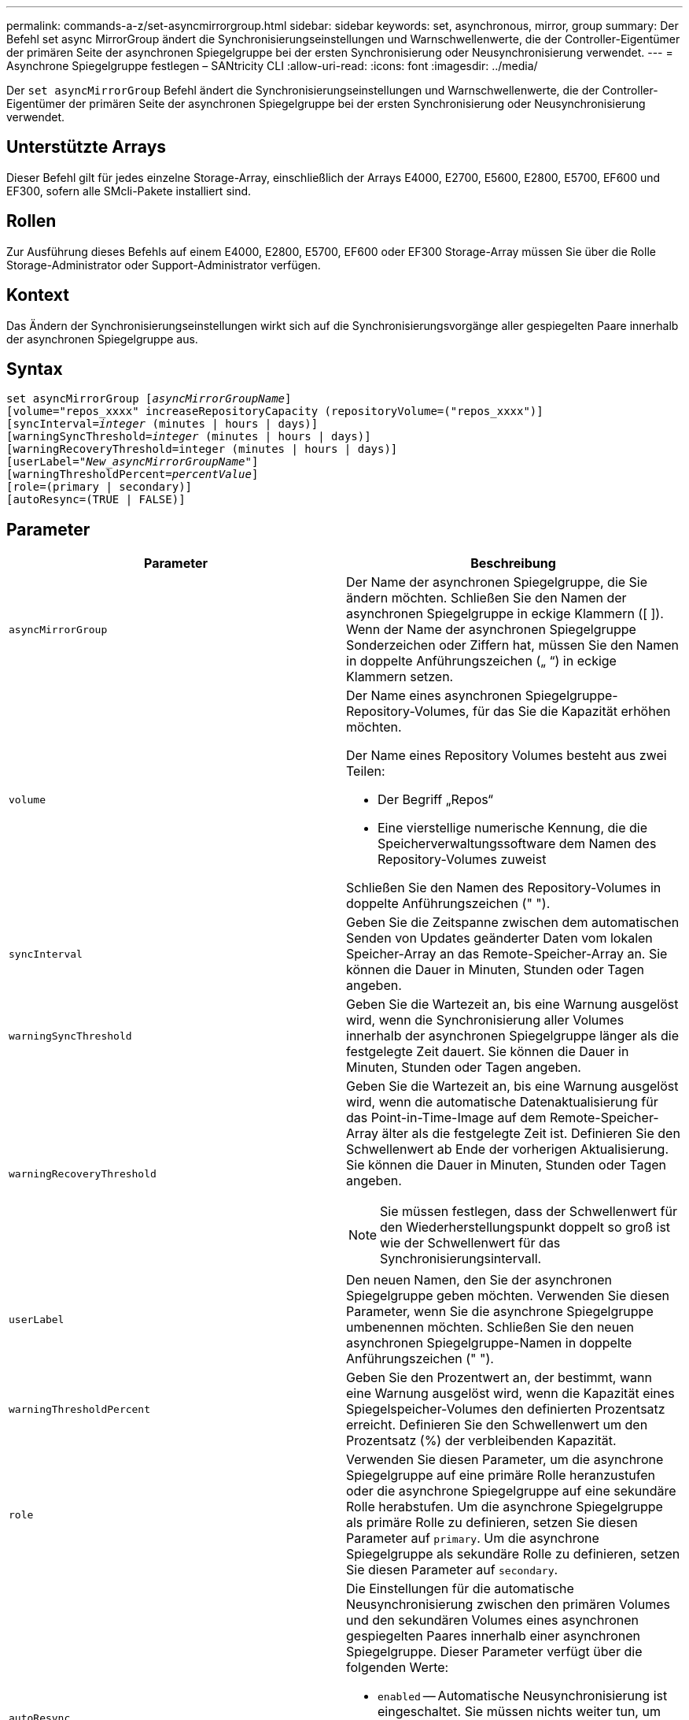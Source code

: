 ---
permalink: commands-a-z/set-asyncmirrorgroup.html 
sidebar: sidebar 
keywords: set, asynchronous, mirror, group 
summary: Der Befehl set async MirrorGroup ändert die Synchronisierungseinstellungen und Warnschwellenwerte, die der Controller-Eigentümer der primären Seite der asynchronen Spiegelgruppe bei der ersten Synchronisierung oder Neusynchronisierung verwendet. 
---
= Asynchrone Spiegelgruppe festlegen – SANtricity CLI
:allow-uri-read: 
:icons: font
:imagesdir: ../media/


[role="lead"]
Der `set asyncMirrorGroup` Befehl ändert die Synchronisierungseinstellungen und Warnschwellenwerte, die der Controller-Eigentümer der primären Seite der asynchronen Spiegelgruppe bei der ersten Synchronisierung oder Neusynchronisierung verwendet.



== Unterstützte Arrays

Dieser Befehl gilt für jedes einzelne Storage-Array, einschließlich der Arrays E4000, E2700, E5600, E2800, E5700, EF600 und EF300, sofern alle SMcli-Pakete installiert sind.



== Rollen

Zur Ausführung dieses Befehls auf einem E4000, E2800, E5700, EF600 oder EF300 Storage-Array müssen Sie über die Rolle Storage-Administrator oder Support-Administrator verfügen.



== Kontext

Das Ändern der Synchronisierungseinstellungen wirkt sich auf die Synchronisierungsvorgänge aller gespiegelten Paare innerhalb der asynchronen Spiegelgruppe aus.



== Syntax

[source, cli, subs="+macros"]
----
set asyncMirrorGroup pass:quotes[[_asyncMirrorGroupName_]]
[volume="repos_xxxx" increaseRepositoryCapacity (repositoryVolume=("repos_xxxx")]
[syncInterval=pass:quotes[_integer_] (minutes | hours | days)]
[warningSyncThreshold=pass:quotes[_integer_] (minutes | hours | days)]
[warningRecoveryThreshold=integer (minutes | hours | days)]
[userLabel=pass:quotes["_New_asyncMirrorGroupName_"]]
[warningThresholdPercent=pass:quotes[_percentValue_]]
[role=(primary | secondary)]
[autoResync=(TRUE | FALSE)]
----


== Parameter

[cols="2*"]
|===
| Parameter | Beschreibung 


 a| 
`asyncMirrorGroup`
 a| 
Der Name der asynchronen Spiegelgruppe, die Sie ändern möchten. Schließen Sie den Namen der asynchronen Spiegelgruppe in eckige Klammern ([ ]). Wenn der Name der asynchronen Spiegelgruppe Sonderzeichen oder Ziffern hat, müssen Sie den Namen in doppelte Anführungszeichen („ “) in eckige Klammern setzen.



 a| 
`volume`
 a| 
Der Name eines asynchronen Spiegelgruppe-Repository-Volumes, für das Sie die Kapazität erhöhen möchten.

Der Name eines Repository Volumes besteht aus zwei Teilen:

* Der Begriff „Repos“
* Eine vierstellige numerische Kennung, die die Speicherverwaltungssoftware dem Namen des Repository-Volumes zuweist


Schließen Sie den Namen des Repository-Volumes in doppelte Anführungszeichen (" ").



 a| 
`syncInterval`
 a| 
Geben Sie die Zeitspanne zwischen dem automatischen Senden von Updates geänderter Daten vom lokalen Speicher-Array an das Remote-Speicher-Array an. Sie können die Dauer in Minuten, Stunden oder Tagen angeben.



 a| 
`warningSyncThreshold`
 a| 
Geben Sie die Wartezeit an, bis eine Warnung ausgelöst wird, wenn die Synchronisierung aller Volumes innerhalb der asynchronen Spiegelgruppe länger als die festgelegte Zeit dauert. Sie können die Dauer in Minuten, Stunden oder Tagen angeben.



 a| 
`warningRecoveryThreshold`
 a| 
Geben Sie die Wartezeit an, bis eine Warnung ausgelöst wird, wenn die automatische Datenaktualisierung für das Point-in-Time-Image auf dem Remote-Speicher-Array älter als die festgelegte Zeit ist. Definieren Sie den Schwellenwert ab Ende der vorherigen Aktualisierung. Sie können die Dauer in Minuten, Stunden oder Tagen angeben.

[NOTE]
====
Sie müssen festlegen, dass der Schwellenwert für den Wiederherstellungspunkt doppelt so groß ist wie der Schwellenwert für das Synchronisierungsintervall.

====


 a| 
`userLabel`
 a| 
Den neuen Namen, den Sie der asynchronen Spiegelgruppe geben möchten. Verwenden Sie diesen Parameter, wenn Sie die asynchrone Spiegelgruppe umbenennen möchten. Schließen Sie den neuen asynchronen Spiegelgruppe-Namen in doppelte Anführungszeichen (" ").



 a| 
`warningThresholdPercent`
 a| 
Geben Sie den Prozentwert an, der bestimmt, wann eine Warnung ausgelöst wird, wenn die Kapazität eines Spiegelspeicher-Volumes den definierten Prozentsatz erreicht. Definieren Sie den Schwellenwert um den Prozentsatz (%) der verbleibenden Kapazität.



 a| 
`role`
 a| 
Verwenden Sie diesen Parameter, um die asynchrone Spiegelgruppe auf eine primäre Rolle heranzustufen oder die asynchrone Spiegelgruppe auf eine sekundäre Rolle herabstufen. Um die asynchrone Spiegelgruppe als primäre Rolle zu definieren, setzen Sie diesen Parameter auf `primary`. Um die asynchrone Spiegelgruppe als sekundäre Rolle zu definieren, setzen Sie diesen Parameter auf `secondary`.



 a| 
`autoResync`
 a| 
Die Einstellungen für die automatische Neusynchronisierung zwischen den primären Volumes und den sekundären Volumes eines asynchronen gespiegelten Paares innerhalb einer asynchronen Spiegelgruppe. Dieser Parameter verfügt über die folgenden Werte:

* `enabled` -- Automatische Neusynchronisierung ist eingeschaltet. Sie müssen nichts weiter tun, um das primäre Volume und das sekundäre Volume neu zu synchronisieren.
* `disabled` -- Automatische Neusynchronisierung ist deaktiviert. Zum erneuten Synchronisieren des primären Volumes und des sekundären Volumes müssen Sie den ausführen `start asyncMirrorGroup` Befehl.


|===


== Hinweise

Sie können eine beliebige Kombination aus alphanumerischen Zeichen, Unterstrich (_), Bindestrich (-) und Pfund (#) für die Namen verwenden. Namen können maximal 30 Zeichen lang sein.

Wenn Sie diesen Befehl verwenden, können Sie einen oder mehrere Parameter angeben. Sie müssen jedoch nicht alle Parameter verwenden.

Ein asynchrones Spiegelgruppe-Repository-Volume ist ein erweiterbares Volume, das als zusammengegliederte Sammlung von bis zu 16 Standard-Volume-Einheiten strukturiert ist. Zu Beginn verfügt ein erweiterbares Repository Volume nur über ein einzelnes Volume. Die Kapazität des erweiterbaren Repository Volumes entspricht exakt der des einzelnen Volumes. Sie können die Kapazität eines erweiterbaren Repository-Volumes erhöhen, indem Sie ihm zusätzliche nicht verwendete Repository-Volumes hinzufügen. Die zusammengesetzte, erweiterbare Repository-Volume-Kapazität wird dann zur Summe der Kapazitäten aller verketteten Standard-Volumes.



== Minimale Firmware-Stufe

7.84

11.80 bietet Unterstützung für EF600 und EF300 Arrays
